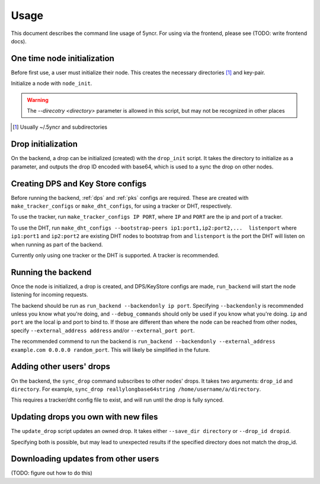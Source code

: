 .. _usage:

Usage
=====

This document describes the command line usage of 5yncr.  For using via the
frontend, please see (TODO: write frontend docs).

.. _node-init:

One time node initialization
----------------------------
Before first use, a user must initialize their node.  This creates the
necessary directories [#]_ and key-pair.

Initialize a node with ``node_init``.

.. warning::
    The `--direcotry <directory>` parameter is allowed in this script,
    but may not be recognized in other places

.. [#] Usually ~/.5yncr and subdirectories

.. _drop-init:

Drop initialization
----------------------------
On the backend, a drop can be initialized (created) with the ``drop_init``
script.  It takes the directory to initialize as a parameter, and outputs the
drop ID encoded with base64, which is used to a sync the drop on other nodes.

.. _dps-configs:

Creating DPS and Key Store configs
----------------------------------
Before running the backend, :ref:`dps` and :ref:`pks` configs are required.
These are created with ``make_tracker_configs`` or ``make_dht_configs``, for
using a tracker or DHT, respectively.

To use the tracker, run ``make_tracker_configs IP PORT``, where ``IP`` and
``PORT`` are the ip and port of a tracker.

To use the DHT, run ``make_dht_configs --bootstrap-peers
ip1:port1,ip2:port2,...  listenport`` where ``ip1:port1`` and ``ip2:port2`` are
existing DHT nodes to bootstrap from and ``listenport`` is the port the DHT will
listen on when running as part of the backend.

Currently only using one tracker or the DHT is supported.  A tracker is
recommended.

.. _run-backend:

Running the backend
-------------------
Once the node is initialized, a drop is created, and DPS/KeyStore configs are
made, ``run_backend`` will start the node listening for incoming requests.

The backend should be run as ``run_backend --backendonly ip port``.  Specifying
``--backendonly`` is recommended unless you know what you're doing, and
``--debug_commands`` should only be used if you know what you're doing.  ``ip``
and ``port`` are the local ip and port to bind to.  If those are different than
where the node can be reached from other nodes, specify ``--external_address
address`` and/or ``--external_port port``.

The recommended commend to run the backend is ``run_backend --backendonly
--external_address example.com 0.0.0.0 random_port``.  This will likely be
simplified in the future.

.. _adding-a-drop:

Adding other users' drops
-------------------------
On the backend, the ``sync_drop`` command subscribes to other nodes' drops.  It
takes two arguments: ``drop_id`` and ``directory``.  For example, ``sync_drop
reallylongbase64string /home/username/a/directory``.

This requires a tracker/dht config file to exist, and will run until the drop
is fully synced.

.. _update-owned-drop:

Updating drops you own with new files
-------------------------------------
The ``update_drop`` script updates an owned drop.  It takes either ``--save_dir
directory`` or ``--drop_id dropid``.

Specifying both is possible, but may lead to unexpected results if the
specified directory does not match the drop_id.

.. _update-other-drop:

Downloading updates from other users
------------------------------------
(TODO: figure out how to do this)
